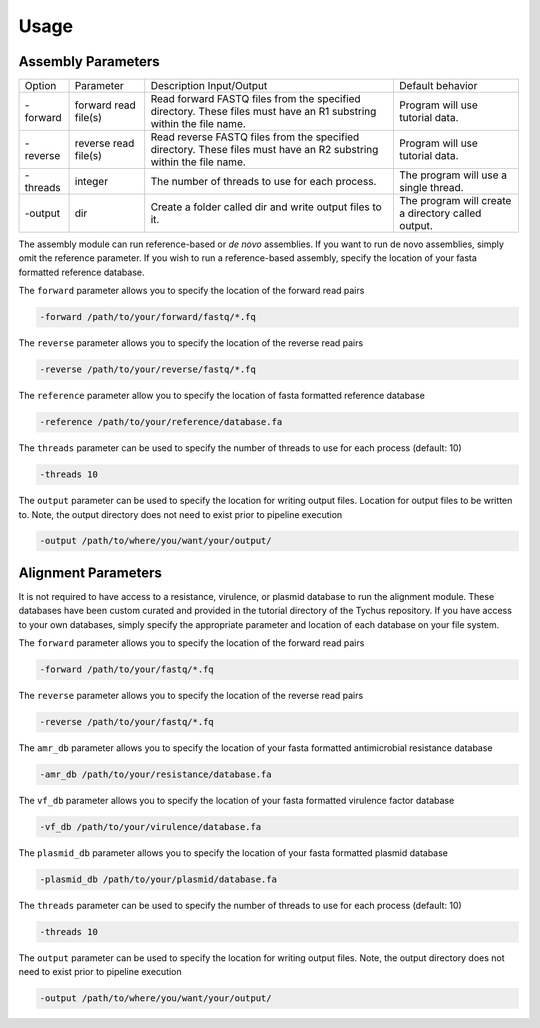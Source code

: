 Usage
=====

Assembly Parameters
-------------------

======== ==================== ================================================================================================================== ==================================================
Option   Parameter            Description                                                                                                        Default behavior
                              Input/Output
-forward forward read file(s) Read forward FASTQ files from the specified directory. These files must have an R1 substring within the file name. Program will use tutorial data.
-reverse reverse read file(s) Read reverse FASTQ files from the specified directory. These files must have an R2 substring within the file name. Program will use tutorial data.
-threads integer              The number of threads to use for each process.                                                                     The program will use a single thread.
-output  dir                  Create a folder called dir and write output files to it.                                                           The program will create a directory called output.
======== ==================== ================================================================================================================== ==================================================

The assembly module can run reference-based or *de novo* assemblies. If you want to run de novo assemblies, simply omit the reference parameter. If you wish to run a reference-based assembly, specify the location of your fasta formatted reference database.

The ``forward`` parameter allows you to specify the location of the forward read pairs

.. code-block:: console

   -forward /path/to/your/forward/fastq/*.fq

The ``reverse`` parameter allows you to specify the location of the reverse read pairs

.. code-block:: console

   -reverse /path/to/your/reverse/fastq/*.fq

The ``reference`` parameter allow you to specify the location of fasta formatted reference database

.. code-block:: console

   -reference /path/to/your/reference/database.fa

The ``threads`` parameter can be used to specify the number of threads to use for each process (default: 10)

.. code-block:: console

   -threads 10

The ``output`` parameter can be used to specify the location for writing output files. Location for output files to be written to. Note, the output directory does not need to exist prior to pipeline execution

.. code-block:: console

   -output /path/to/where/you/want/your/output/

Alignment Parameters
--------------------

It is not required to have access to a resistance, virulence, or plasmid database to run the alignment module. These databases have been custom curated and provided in the tutorial directory of the Tychus repository. If you have access to your own databases, simply specify the appropriate parameter and location of each database on your file system.

The ``forward`` parameter allows you to specify the location of the forward read pairs

.. code-block:: console

   -forward /path/to/your/fastq/*.fq

The ``reverse`` parameter allows you to specify the location of the reverse read pairs

.. code-block:: console

   -reverse /path/to/your/fastq/*.fq

The ``amr_db`` parameter allows you to specify the location of your fasta formatted antimicrobial resistance database

.. code-block:: console

   -amr_db /path/to/your/resistance/database.fa

The ``vf_db`` parameter allows you to specify the location of your fasta formatted virulence factor database

.. code-block:: console

   -vf_db /path/to/your/virulence/database.fa

The ``plasmid_db`` parameter allows you to specify the location of your fasta formatted plasmid database

.. code-block:: console

   -plasmid_db /path/to/your/plasmid/database.fa

The ``threads`` parameter can be used to specify the number of threads to use for each process (default: 10)

.. code-block:: console

   -threads 10

The ``output`` parameter can be used to specify the location for writing output files. Note, the output directory does not need to exist prior to pipeline execution

.. code-block:: console

   -output /path/to/where/you/want/your/output/
